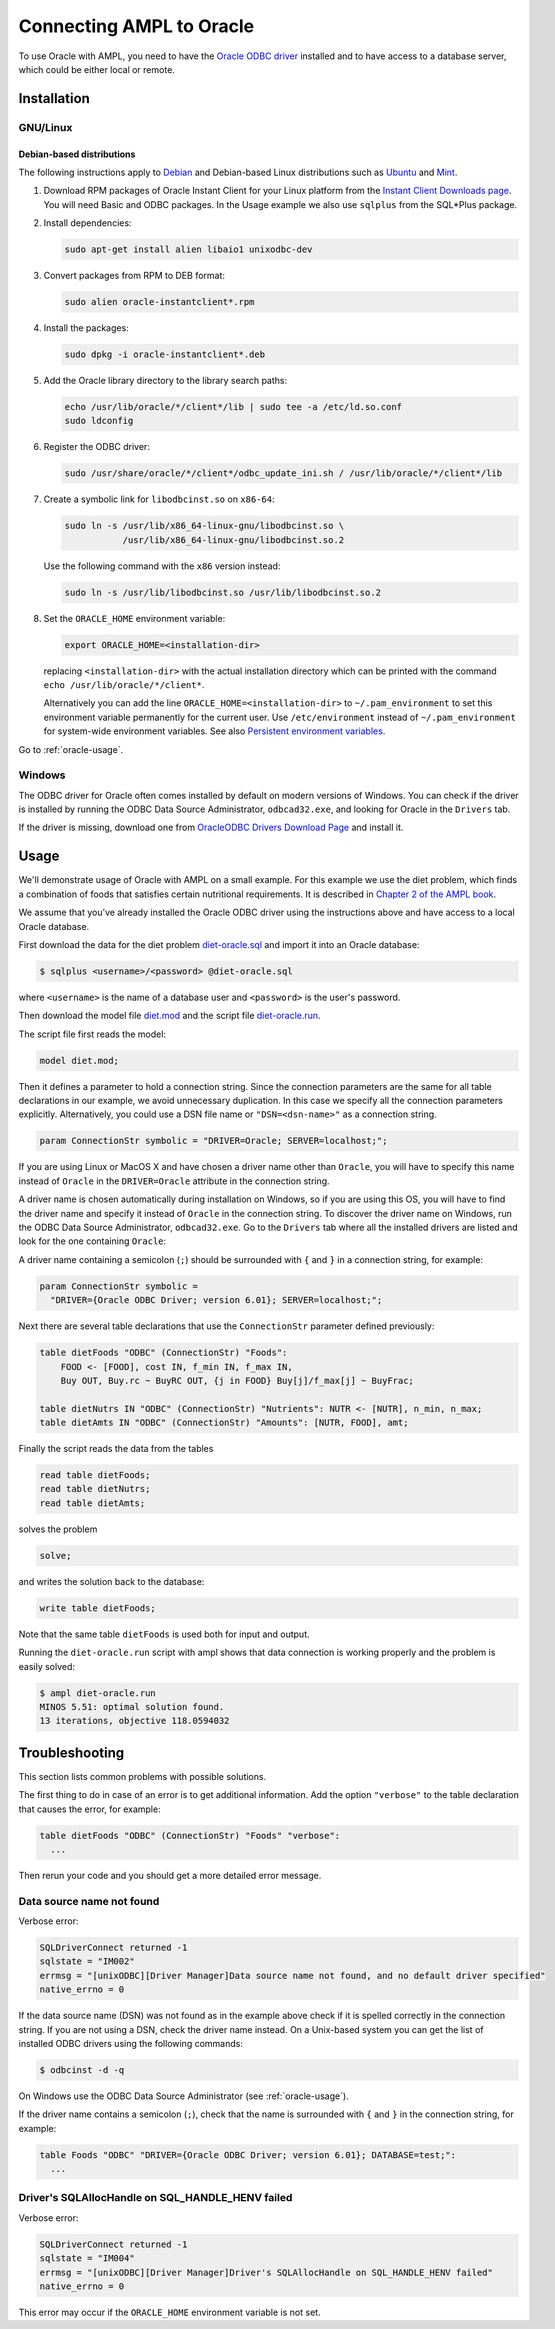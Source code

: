.. index:: Oracle

Connecting AMPL to Oracle
=========================

To use Oracle with AMPL, you need to have the `Oracle ODBC driver
<http://www.oracle.com/technetwork/database/windows/index-098976.html>`__
installed and to have access to a database server, which could be either
local or remote.

Installation
------------

GNU/Linux
~~~~~~~~~

Debian-based distributions
``````````````````````````

The following instructions apply to `Debian <http://www.debian.org/>`__
and Debian-based Linux distributions such as `Ubuntu
<http://www.ubuntu.com/>`__ and `Mint <http://linuxmint.com/>`__.

#. Download RPM packages of Oracle Instant Client for your Linux platform from the
   `Instant Client Downloads page
   <http://www.oracle.com/technetwork/database/features/instant-client/index-097480.html>`__.
   You will need Basic and ODBC packages. In the Usage example we also use ``sqlplus`` from
   the SQL*Plus package.

#. Install dependencies:

   .. code-block:: bash

      sudo apt-get install alien libaio1 unixodbc-dev

#. Convert packages from RPM to DEB format:

   .. code-block:: bash

      sudo alien oracle-instantclient*.rpm
   
#. Install the packages:

   .. code-block:: bash

      sudo dpkg -i oracle-instantclient*.deb

#. Add the Oracle library directory to the library search paths:

   .. code-block:: bash

      echo /usr/lib/oracle/*/client*/lib | sudo tee -a /etc/ld.so.conf
      sudo ldconfig

#. Register the ODBC driver:

   .. code-block:: bash

      sudo /usr/share/oracle/*/client*/odbc_update_ini.sh / /usr/lib/oracle/*/client*/lib

#. Create a symbolic link for ``libodbcinst.so`` on ``x86-64``:

   .. code-block:: bash

      sudo ln -s /usr/lib/x86_64-linux-gnu/libodbcinst.so \
                 /usr/lib/x86_64-linux-gnu/libodbcinst.so.2

   Use the following command with the ``x86`` version instead:

   .. code-block:: bash

      sudo ln -s /usr/lib/libodbcinst.so /usr/lib/libodbcinst.so.2

#. Set the ``ORACLE_HOME`` environment variable:

   .. code-block:: bash

      export ORACLE_HOME=<installation-dir>

   replacing ``<installation-dir>`` with the actual installation directory which can
   be printed with the command ``echo /usr/lib/oracle/*/client*``.

   Alternatively you can add the line ``ORACLE_HOME=<installation-dir>`` to
   ``~/.pam_environment`` to set this environment variable permanently for
   the current user. Use ``/etc/environment`` instead of ``~/.pam_environment``
   for system-wide environment variables.
   See also `Persistent environment variables
   <https://help.ubuntu.com/community/EnvironmentVariables#Persistent_environment_variables>`__.

Go to :ref:`oracle-usage`.

..
  Other distributions
  ```````````````````

  #. Install `unixODBC <http://www.unixodbc.org>`__ following `these instructions
    <http://www.unixodbc.org/download.html>`__.

  #. Install the MySQL Connector/ODBC following `these instructions
    <http://dev.mysql.com/doc/refman/5.1/en/connector-odbc-installation.html#connector-odbc-installation-binary-unix>`__.
    Make sure that you use compatible versions of the ODBC driver
    (Connector/ODBC) and the MySQL client library, otherwise the driver
    library will not load and any connection attempt will fail.

  #. Register the ODBC driver. The easiest way to register the driver is
    by using the ``myodbc-installer`` utility included in the distribution,
    for example:

    .. code-block:: bash

	$ sudo myodbc-installer -d -a -n "MySQL" \
	    -t "DRIVER=/usr/local/lib/libmyodbc5a.so"

    ``/usr/local/lib/libmyodbc5a.so`` is the path to the driver library
    that you installed in the previous step. You might need to change it
    if you have a different version of the driver or installed it in a
    different location. See the name of the ``.so`` file in the ``lib``
    directory of the installation package.

    Note that the MySQL ODBC/Connector distribution does not include a
    setup library. If you invoke ``myodbc-installer --help``, you may see an
    outdated example with a ``SETUP`` attribute specifying a setup library.
    Omit this attribute during the driver registration unless you have
    installed a setup library from some other source.

  Go to :ref:`oracle-usage`.

  MacOS X
  ~~~~~~~

  The easiest way to install the MySQL ODBC driver on Mac is by using an
  installer available for download as a DMG archive from the
  `Connector/ODBC download page on the MySQL website
  <http://dev.mysql.com/downloads/connector/odbc/#downloads>`__.

  Alternatively you can install the MySQL Connector/ODBC as described `here
  <http://dev.mysql.com/doc/refman/5.1/en/connector-odbc-installation.html#connector-odbc-installation-binary-macosx>`__,
  skipping the outdated last step (driver registration) and then register
  the driver with the following command:

  .. code-block:: bash

    $ sudo myodbc-installer -d -a -n "MySQL" \
	-t "DRIVER=/usr/local/lib/libmyodbc5w.so"

  ``/usr/local/lib/libmyodbc5w.so`` is the path to the driver library
  that you installed in the previous step. You might need to change it
  if you have a different version of the driver or installed it in a
  different location. See the name of the ``.so`` file in the ``lib``
  directory of the installation package.

  Note that the MySQL ODBC/Connector distribution does not include a
  setup library. If you invoke ``myodbc-installer --help``, you may see an
  outdated example with a ``SETUP`` attribute specifying a setup library.
  Omit this attribute during the driver registration unless you have
  installed a setup library from some other source.

  Go to :ref:`oracle-usage`.

Windows
~~~~~~~

The ODBC driver for Oracle often comes installed by default on modern versions
of Windows. You can check if the driver is installed by running the ODBC Data Source
Administrator, ``odbcad32.exe``, and looking for Oracle in the ``Drivers`` tab.

.. image:: ../img/odbcad32-oracle.png

If the driver is missing, download one from `OracleODBC Drivers Download Page
<http://www.oracle.com/technetwork/database/windows/downloads/index-096177.html>`__
and install it.

.. _oracle-usage:

Usage
-----

We'll demonstrate usage of Oracle with AMPL on a small example.
For this example we use the diet problem, which finds a combination of foods
that satisfies certain nutritional requirements. It is described in
`Chapter 2 of the AMPL book <http://www.ampl.com/BOOK/CHAPTERS/05-tut2.pdf>`__.

We assume that you've already installed the Oracle ODBC driver using
the instructions above and have access to a local Oracle database.

First download the data for the diet problem `diet-oracle.sql
<http://ampl.github.io/models/tables/diet-oracle.sql>`__
and import it into an Oracle database:

.. code-block:: bash

   $ sqlplus <username>/<password> @diet-oracle.sql

where ``<username>`` is the name of a database user and ``<password>`` is the
user's password.
 
Then download the model file `diet.mod
<http://ampl.github.io/models/tables/diet.mod>`__
and the script file `diet-oracle.run
<http://ampl.github.io/models/tables/diet-oracle.run>`__.

The script file first reads the model:

.. code-block:: none

   model diet.mod;

Then it defines a parameter to hold a connection string. Since the connection
parameters are the same for all table declarations in our example, we
avoid unnecessary duplication. In this case we specify all the connection
parameters explicitly. Alternatively, you could use a DSN file name or
``"DSN=<dsn-name>"`` as a connection string.

.. code-block:: none

   param ConnectionStr symbolic = "DRIVER=Oracle; SERVER=localhost;";

If you are using Linux or MacOS X and have chosen a driver name other
than ``Oracle``, you will have to specify this name instead of ``Oracle``
in the ``DRIVER=Oracle`` attribute in the connection string.

A driver name is chosen automatically during installation on Windows,
so if you are using this OS, you will have to find the driver name and
specify it instead of ``Oracle`` in the connection string.
To discover the driver name on Windows, run the ODBC Data Source
Administrator, ``odbcad32.exe``.  Go to the ``Drivers`` tab where all the
installed drivers are listed and look for the one containing ``Oracle``:

.. image:: ../img/odbcad32-oracle.png

A driver name containing a semicolon (``;``) should be surrounded with
``{`` and ``}`` in a connection string, for example:

.. code-block:: none

   param ConnectionStr symbolic =
     "DRIVER={Oracle ODBC Driver; version 6.01}; SERVER=localhost;";

Next there are several table declarations that use the ``ConnectionStr``
parameter defined previously:

.. code-block:: none

   table dietFoods "ODBC" (ConnectionStr) "Foods":
       FOOD <- [FOOD], cost IN, f_min IN, f_max IN,
       Buy OUT, Buy.rc ~ BuyRC OUT, {j in FOOD} Buy[j]/f_max[j] ~ BuyFrac;

   table dietNutrs IN "ODBC" (ConnectionStr) "Nutrients": NUTR <- [NUTR], n_min, n_max;
   table dietAmts IN "ODBC" (ConnectionStr) "Amounts": [NUTR, FOOD], amt;

Finally the script reads the data from the tables

.. code-block:: none

   read table dietFoods;
   read table dietNutrs;
   read table dietAmts;

solves the problem
                  
.. code-block:: none

   solve;

and writes the solution back to the database:

.. code-block:: none

   write table dietFoods;

Note that the same table ``dietFoods`` is used both for input and output.

Running the ``diet-oracle.run`` script with ampl shows that data connection
is working properly and the problem is easily solved:

.. code-block:: bash

   $ ampl diet-oracle.run
   MINOS 5.51: optimal solution found.
   13 iterations, objective 118.0594032

..
  You can use various database tools such as `MySQL workbench
  <https://www.mysql.com/products/workbench/>`__ or `MySQL command-line tool
  <http://dev.mysql.com/doc/refman/5.5/en/mysql.html>`__ to view the data
  exported to the database from the AMPL script:

  .. image:: ../img/mysql-workbench.png

  SQL statements
  --------------

  The default `identifier quote character in MySQL
  <http://dev.mysql.com/doc/refman/5.0/en/identifiers.html>`__
  is the backquote (`````). AMPL's ODBC table handler detects the quote
  character automatically and uses it when necessary. However,
  user-supplied SQL statements are passed to the MySQL ODBC driver as is
  and should use the correct quotation. It is possible to enable support for
  the ANSI standard quote character (``"``) in MySQL by setting the SQL mode to
  `ANSI_QUOTES
  <http://dev.mysql.com/doc/refman/5.1/en/server-sql-mode.html#sqlmode_ansi_quotes>`__.

  Example:

    .. code-block:: none

	table Foods "ODBC" "DRIVER=MySQL; DATABASE=test;"
	  "SQL=SELECT `FOOD`, `cost` FROM `Foods`;": [FOOD], cost;

Troubleshooting
---------------

This section lists common problems with possible solutions.

The first thing to do in case of an error is to get additional information.
Add the option ``"verbose"`` to the table declaration that causes the error,
for example:

.. code-block:: none

   table dietFoods "ODBC" (ConnectionStr) "Foods" "verbose":
     ...

Then rerun your code and you should get a more detailed error message.

Data source name not found
~~~~~~~~~~~~~~~~~~~~~~~~~~

Verbose error:

.. code-block:: none

   SQLDriverConnect returned -1
   sqlstate = "IM002"
   errmsg = "[unixODBC][Driver Manager]Data source name not found, and no default driver specified"
   native_errno = 0

If the data source name (DSN) was not found as in the example above check 
if it is spelled correctly in the connection string. If you are not using a
DSN, check the driver name instead. On a Unix-based system you can get the
list of installed ODBC drivers using  the following commands:

.. code-block:: bash

   $ odbcinst -d -q

On Windows use the ODBC Data Source Administrator (see :ref:`oracle-usage`).

If the driver name contains a semicolon (``;``), check that the name is
surrounded with ``{`` and ``}`` in the connection string, for example:

.. code-block:: none

   table Foods "ODBC" "DRIVER={Oracle ODBC Driver; version 6.01}; DATABASE=test;":
     ...

Driver's SQLAllocHandle on SQL_HANDLE_HENV failed
~~~~~~~~~~~~~~~~~~~~~~~~~~~~~~~~~~~~~~~~~~~~~~~~~

Verbose error:

.. code-block:: none

   SQLDriverConnect returned -1
   sqlstate = "IM004"
   errmsg = "[unixODBC][Driver Manager]Driver's SQLAllocHandle on SQL_HANDLE_HENV failed"
   native_errno = 0

This error may occur if the ``ORACLE_HOME`` environment variable is not set.
